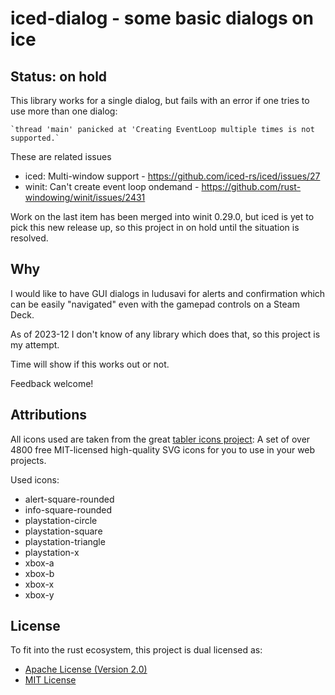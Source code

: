 * iced-dialog - some basic dialogs on ice

** Status: on hold

This library works for a single dialog, but fails with an error if one tries to
use more than one dialog:

#+begin_src 
`thread 'main' panicked at 'Creating EventLoop multiple times is not supported.`
#+end_src

These are related issues

- iced: Multi-window support -  https://github.com/iced-rs/iced/issues/27
- winit: Can't create event loop ondemand -  https://github.com/rust-windowing/winit/issues/2431

Work on the last item has been merged into winit 0.29.0, but iced is yet to pick
this new release up, so this project in on hold until the situation is resolved.


** Why

I would like to have GUI dialogs in ludusavi for alerts and confirmation which
can be easily "navigated" even with the gamepad controls on a Steam Deck.

As of 2023-12 I don't know of any library which does that, so this project is my
attempt.

Time will show if this works out or not.

Feedback welcome!

** Attributions

All icons used are taken from the great [[https://tabler-icons.io][tabler icons project]]: A set of over 4800
free MIT-licensed high-quality SVG icons for you to use in your web projects.

Used icons:

- alert-square-rounded
- info-square-rounded
- playstation-circle
- playstation-square
- playstation-triangle
- playstation-x
- xbox-a
- xbox-b
- xbox-x
- xbox-y
  
** License

To fit into the rust ecosystem, this project is dual licensed as:

- [[file:LICENSE-APACHE][Apache License (Version 2.0)]] 
- [[file:LICENSE-MIT][MIT License]]
